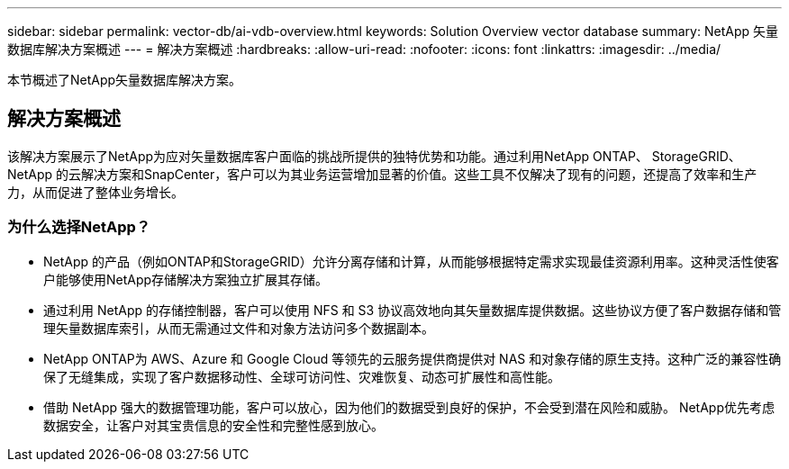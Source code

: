 ---
sidebar: sidebar 
permalink: vector-db/ai-vdb-overview.html 
keywords: Solution Overview vector database 
summary: NetApp 矢量数据库解决方案概述 
---
= 解决方案概述
:hardbreaks:
:allow-uri-read: 
:nofooter: 
:icons: font
:linkattrs: 
:imagesdir: ../media/


[role="lead"]
本节概述了NetApp矢量数据库解决方案。



== 解决方案概述

该解决方案展示了NetApp为应对矢量数据库客户面临的挑战所提供的独特优势和功能。通过利用NetApp ONTAP、 StorageGRID、NetApp 的云解决方案和SnapCenter，客户可以为其业务运营增加显著的价值。这些工具不仅解决了现有的问题，还提高了效率和生产力，从而促进了整体业务增长。



=== 为什么选择NetApp？

* NetApp 的产品（例如ONTAP和StorageGRID）允许分离存储和计算，从而能够根据特定需求实现最佳资源利用率。这种灵活性使客户能够使用NetApp存储解决方案独立扩展其存储。
* 通过利用 NetApp 的存储控制器，客户可以使用 NFS 和 S3 协议高效地向其矢量数据库提供数据。这些协议方便了客户数据存储和管理矢量数据库索引，从而无需通过文件和对象方法访问多个数据副本。
* NetApp ONTAP为 AWS、Azure 和 Google Cloud 等领先的云服务提供商提供对 NAS 和对象存储的原生支持。这种广泛的兼容性确保了无缝集成，实现了客户数据移动性、全球可访问性、灾难恢复、动态可扩展性和高性能。
* 借助 NetApp 强大的数据管理功能，客户可以放心，因为他们的数据受到良好的保护，不会受到潜在风险和威胁。  NetApp优先考虑数据安全，让客户对其宝贵信息的安全性和完整性感到放心。

